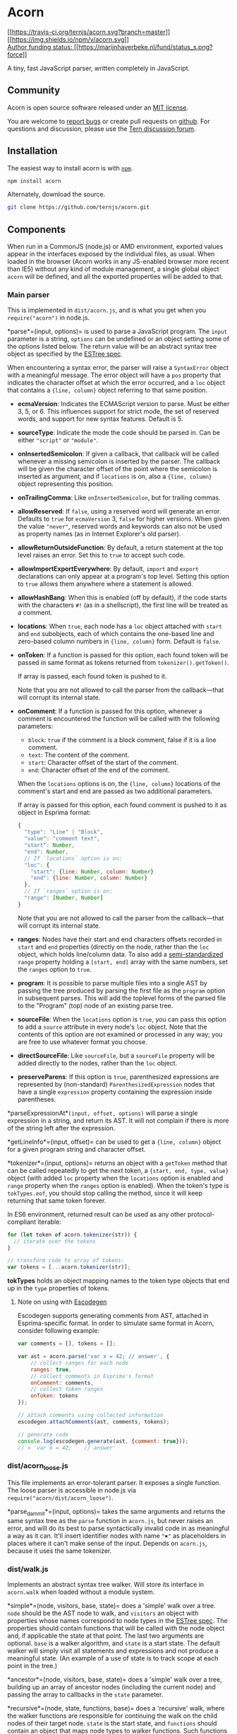 * Acorn
:PROPERTIES:
:CUSTOM_ID: acorn
:END:
[[https://travis-ci.org/ternjs/acorn][[[https://travis-ci.org/ternjs/acorn.svg?branch=master]]]]
[[https://www.npmjs.com/package/acorn][[[https://img.shields.io/npm/v/acorn.svg]]]]\\
[[https://marijnhaverbeke.nl/fund/][Author funding status:
[[https://marijnhaverbeke.nl/fund/status_s.png?force]]]]

A tiny, fast JavaScript parser, written completely in JavaScript.

** Community
:PROPERTIES:
:CUSTOM_ID: community
:END:
Acorn is open source software released under an
[[https://github.com/ternjs/acorn/blob/master/LICENSE][MIT license]].

You are welcome to [[https://github.com/ternjs/acorn/issues][report
bugs]] or create pull requests on
[[https://github.com/ternjs/acorn][github]]. For questions and
discussion, please use the [[https://discuss.ternjs.net][Tern discussion
forum]].

** Installation
:PROPERTIES:
:CUSTOM_ID: installation
:END:
The easiest way to install acorn is with
[[https://www.npmjs.com/][=npm=]].

#+begin_src sh
npm install acorn
#+end_src

Alternately, download the source.

#+begin_src sh
git clone https://github.com/ternjs/acorn.git
#+end_src

** Components
:PROPERTIES:
:CUSTOM_ID: components
:END:
When run in a CommonJS (node.js) or AMD environment, exported values
appear in the interfaces exposed by the individual files, as usual. When
loaded in the browser (Acorn works in any JS-enabled browser more recent
than IE5) without any kind of module management, a single global object
=acorn= will be defined, and all the exported properties will be added
to that.

*** Main parser
:PROPERTIES:
:CUSTOM_ID: main-parser
:END:
This is implemented in =dist/acorn.js=, and is what you get when you
=require("acorn")= in node.js.

*parse*=(input, options)= is used to parse a JavaScript program. The
=input= parameter is a string, =options= can be undefined or an object
setting some of the options listed below. The return value will be an
abstract syntax tree object as specified by the
[[https://github.com/estree/estree][ESTree spec]].

When encountering a syntax error, the parser will raise a =SyntaxError=
object with a meaningful message. The error object will have a =pos=
property that indicates the character offset at which the error
occurred, and a =loc= object that contains a ={line, column}= object
referring to that same position.

- *ecmaVersion*: Indicates the ECMAScript version to parse. Must be
  either 3, 5, or 6. This influences support for strict mode, the set of
  reserved words, and support for new syntax features. Default is 5.

- *sourceType*: Indicate the mode the code should be parsed in. Can be
  either ="script"= or ="module"=.

- *onInsertedSemicolon*: If given a callback, that callback will be
  called whenever a missing semicolon is inserted by the parser. The
  callback will be given the character offset of the point where the
  semicolon is inserted as argument, and if =locations= is on, also a
  ={line, column}= object representing this position.

- *onTrailingComma*: Like =onInsertedSemicolon=, but for trailing
  commas.

- *allowReserved*: If =false=, using a reserved word will generate an
  error. Defaults to =true= for =ecmaVersion= 3, =false= for higher
  versions. When given the value ="never"=, reserved words and keywords
  can also not be used as property names (as in Internet Explorer's old
  parser).

- *allowReturnOutsideFunction*: By default, a return statement at the
  top level raises an error. Set this to =true= to accept such code.

- *allowImportExportEverywhere*: By default, =import= and =export=
  declarations can only appear at a program's top level. Setting this
  option to =true= allows them anywhere where a statement is allowed.

- *allowHashBang*: When this is enabled (off by default), if the code
  starts with the characters =#!= (as in a shellscript), the first line
  will be treated as a comment.

- *locations*: When =true=, each node has a =loc= object attached with
  =start= and =end= subobjects, each of which contains the one-based
  line and zero-based column numbers in ={line, column}= form. Default
  is =false=.

- *onToken*: If a function is passed for this option, each found token
  will be passed in same format as tokens returned from
  =tokenizer().getToken()=.

  If array is passed, each found token is pushed to it.

  Note that you are not allowed to call the parser from the
  callback---that will corrupt its internal state.

- *onComment*: If a function is passed for this option, whenever a
  comment is encountered the function will be called with the following
  parameters:

  - =block=: =true= if the comment is a block comment, false if it is a
    line comment.
  - =text=: The content of the comment.
  - =start=: Character offset of the start of the comment.
  - =end=: Character offset of the end of the comment.

  When the =locations= options is on, the ={line, column}= locations of
  the comment's start and end are passed as two additional parameters.

  If array is passed for this option, each found comment is pushed to it
  as object in Esprima format:

  #+begin_src javascript
  {
    "type": "Line" | "Block",
    "value": "comment text",
    "start": Number,
    "end": Number,
    // If `locations` option is on:
    "loc": {
      "start": {line: Number, column: Number}
      "end": {line: Number, column: Number}
    },
    // If `ranges` option is on:
    "range": [Number, Number]
  }
  #+end_src

  Note that you are not allowed to call the parser from the
  callback---that will corrupt its internal state.

- *ranges*: Nodes have their start and end characters offsets recorded
  in =start= and =end= properties (directly on the node, rather than the
  =loc= object, which holds line/column data. To also add a
  [[https://bugzilla.mozilla.org/show_bug.cgi?id=745678][semi-standardized]]
  =range= property holding a =[start, end]= array with the same numbers,
  set the =ranges= option to =true=.

- *program*: It is possible to parse multiple files into a single AST by
  passing the tree produced by parsing the first file as the =program=
  option in subsequent parses. This will add the toplevel forms of the
  parsed file to the "Program" (top) node of an existing parse tree.

- *sourceFile*: When the =locations= option is =true=, you can pass this
  option to add a =source= attribute in every node's =loc= object. Note
  that the contents of this option are not examined or processed in any
  way; you are free to use whatever format you choose.

- *directSourceFile*: Like =sourceFile=, but a =sourceFile= property
  will be added directly to the nodes, rather than the =loc= object.

- *preserveParens*: If this option is =true=, parenthesized expressions
  are represented by (non-standard) =ParenthesizedExpression= nodes that
  have a single =expression= property containing the expression inside
  parentheses.

*parseExpressionAt*=(input, offset, options)= will parse a single
expression in a string, and return its AST. It will not complain if
there is more of the string left after the expression.

*getLineInfo*=(input, offset)= can be used to get a ={line, column}=
object for a given program string and character offset.

*tokenizer*=(input, options)= returns an object with a =getToken= method
that can be called repeatedly to get the next token, a
={start, end, type, value}= object (with added =loc= property when the
=locations= option is enabled and =range= property when the =ranges=
option is enabled). When the token's type is =tokTypes.eof=, you should
stop calling the method, since it will keep returning that same token
forever.

In ES6 environment, returned result can be used as any other
protocol-compliant iterable:

#+begin_src javascript
for (let token of acorn.tokenizer(str)) {
  // iterate over the tokens
}

// transform code to array of tokens:
var tokens = [...acorn.tokenizer(str)];
#+end_src

*tokTypes* holds an object mapping names to the token type objects that
end up in the =type= properties of tokens.

**** Note on using with [[https://github.com/estools/escodegen][Escodegen]]
:PROPERTIES:
:CUSTOM_ID: note-on-using-with-escodegenescodegen
:END:
Escodegen supports generating comments from AST, attached in
Esprima-specific format. In order to simulate same format in Acorn,
consider following example:

#+begin_src javascript
var comments = [], tokens = [];

var ast = acorn.parse('var x = 42; // answer', {
    // collect ranges for each node
    ranges: true,
    // collect comments in Esprima's format
    onComment: comments,
    // collect token ranges
    onToken: tokens
});

// attach comments using collected information
escodegen.attachComments(ast, comments, tokens);

// generate code
console.log(escodegen.generate(ast, {comment: true}));
// > 'var x = 42;    // answer'
#+end_src

*** dist/acorn_loose.js
:PROPERTIES:
:CUSTOM_ID: distacorn_loose.js
:END:
This file implements an error-tolerant parser. It exposes a single
function. The loose parser is accessible in node.js via
=require("acorn/dist/acorn_loose")=.

*parse_dammit*=(input, options)= takes the same arguments and returns
the same syntax tree as the =parse= function in =acorn.js=, but never
raises an error, and will do its best to parse syntactically invalid
code in as meaningful a way as it can. It'll insert identifier nodes
with name ="✖"= as placeholders in places where it can't make sense of
the input. Depends on =acorn.js=, because it uses the same tokenizer.

*** dist/walk.js
:PROPERTIES:
:CUSTOM_ID: distwalk.js
:END:
Implements an abstract syntax tree walker. Will store its interface in
=acorn.walk= when loaded without a module system.

*simple*=(node, visitors, base, state)= does a 'simple' walk over a
tree. =node= should be the AST node to walk, and =visitors= an object
with properties whose names correspond to node types in the
[[https://github.com/estree/estree][ESTree spec]]. The properties should
contain functions that will be called with the node object and, if
applicable the state at that point. The last two arguments are optional.
=base= is a walker algorithm, and =state= is a start state. The default
walker will simply visit all statements and expressions and not produce
a meaningful state. (An example of a use of state is to track scope at
each point in the tree.)

*ancestor*=(node, visitors, base, state)= does a 'simple' walk over a
tree, building up an array of ancestor nodes (including the current
node) and passing the array to callbacks in the =state= parameter.

*recursive*=(node, state, functions, base)= does a 'recursive' walk,
where the walker functions are responsible for continuing the walk on
the child nodes of their target node. =state= is the start state, and
=functions= should contain an object that maps node types to walker
functions. Such functions are called with =(node, state, c)= arguments,
and can cause the walk to continue on a sub-node by calling the =c=
argument on it with =(node, state)= arguments. The optional =base=
argument provides the fallback walker functions for node types that
aren't handled in the =functions= object. If not given, the default
walkers will be used.

*make*=(functions, base)= builds a new walker object by using the walker
functions in =functions= and filling in the missing ones by taking
defaults from =base=.

*findNodeAt*=(node, start, end, test, base, state)= tries to locate a
node in a tree at the given start and/or end offsets, which satisfies
the predicate =test=. =start= and =end= can be either =null= (as
wildcard) or a number. =test= may be a string (indicating a node type)
or a function that takes =(nodeType, node)= arguments and returns a
boolean indicating whether this node is interesting. =base= and =state=
are optional, and can be used to specify a custom walker. Nodes are
tested from inner to outer, so if two nodes match the boundaries, the
inner one will be preferred.

*findNodeAround*=(node, pos, test, base, state)= is a lot like
=findNodeAt=, but will match any node that exists 'around' (spanning)
the given position.

*findNodeAfter*=(node, pos, test, base, state)= is similar to
=findNodeAround=, but will match all nodes /after/ the given position
(testing outer nodes before inner nodes).

** Command line interface
:PROPERTIES:
:CUSTOM_ID: command-line-interface
:END:
The =bin/acorn= utility can be used to parse a file from the command
line. It accepts as arguments its input file and the following options:

- =--ecma3|--ecma5|--ecma6=: Sets the ECMAScript version to parse.
  Default is version 5.

- =--module=: Sets the parsing mode to ="module"=. Is set to ="script"=
  otherwise.

- =--locations=: Attaches a "loc" object to each node with "start" and
  "end" subobjects, each of which contains the one-based line and
  zero-based column numbers in ={line, column}= form.

- =--allow-hash-bang=: If the code starts with the characters #! (as in
  a shellscript), the first line will be treated as a comment.

- =--compact=: No whitespace is used in the AST output.

- =--silent=: Do not output the AST, just return the exit status.

- =--help=: Print the usage information and quit.

The utility spits out the syntax tree as JSON data.

** Build system
:PROPERTIES:
:CUSTOM_ID: build-system
:END:
Acorn is written in ECMAScript 6, as a set of small modules, in the
project's =src= directory, and compiled down to bigger ECMAScript 3
files in =dist= using [[http://browserify.org][Browserify]] and
[[http://babeljs.io/][Babel]]. If you are already using Babel, you can
consider including the modules directly.

The command-line test runner (=npm test=) uses the ES6 modules. The
browser-based test page (=test/index.html=) uses the compiled modules.
The =bin/build-acorn.js= script builds the latter from the former.

If you are working on Acorn, you'll probably want to try the code out
directly, without an intermediate build step. In your scripts, you can
register the Babel require shim like this:

#+begin_example
require("babel-core/register")
#+end_example

That will allow you to directly =require= the ES6 modules.

** Plugins
:PROPERTIES:
:CUSTOM_ID: plugins
:END:
Acorn is designed support allow plugins which, within reasonable bounds,
redefine the way the parser works. Plugins can add new token types and
new tokenizer contexts (if necessary), and extend methods in the parser
object. This is not a clean, elegant API---using it requires an
understanding of Acorn's internals, and plugins are likely to break
whenever those internals are significantly changed. But still, it is
/possible/, in this way, to create parsers for JavaScript dialects
without forking all of Acorn. And in principle it is even possible to
combine such plugins, so that if you have, for example, a plugin for
parsing types and a plugin for parsing JSX-style XML literals, you could
load them both and parse code with both JSX tags and types.

A plugin should register itself by adding a property to =acorn.plugins=,
which holds a function. Calling =acorn.parse=, a =plugins= option can be
passed, holding an object mapping plugin names to configuration values
(or just =true= for plugins that don't take options). After the parser
object has been created, the initialization functions for the chosen
plugins are called with =(parser, configValue)= arguments. They are
expected to use the =parser.extend= method to extend parser methods. For
example, the =readToken= method could be extended like this:

#+begin_src javascript
parser.extend("readToken", function(nextMethod) {
  return function(code) {
    console.log("Reading a token!")
    return nextMethod.call(this, code)
  }
})
#+end_src

The =nextMethod= argument passed to =extend='s second argument is the
previous value of this method, and should usually be called through to
whenever the extended method does not handle the call itself.

Similarly, the loose parser allows plugins to register themselves via
=acorn.pluginsLoose=. The extension mechanism is the same as for the
normal parser:

#+begin_src javascript
looseParser.extend("readToken", function(nextMethod) {
  return function() {
    console.log("Reading a token in the loose parser!")
    return nextMethod.call(this)
  }
})
#+end_src

There is a proof-of-concept JSX plugin in the
[[https://github.com/RReverser/acorn-jsx][=acorn-jsx=]] project.
